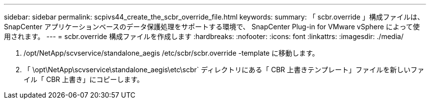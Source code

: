 ---
sidebar: sidebar 
permalink: scpivs44_create_the_scbr_override_file.html 
keywords:  
summary: 「 scbr.override 」構成ファイルは、 SnapCenter アプリケーションベースのデータ保護処理をサポートする環境で、 SnapCenter Plug-in for VMware vSphere によって使用されます。 
---
= scbr.override 構成ファイルを作成します
:hardbreaks:
:nofooter: 
:icons: font
:linkattrs: 
:imagesdir: ./media/


. /opt/NetApp/scvservice/standalone_aegis /etc/scbr/scbr.override -template に移動します。
. 「 \opt\NetApp\scvservice\standalone_aegis\etc\scbr` ディレクトリにある「 CBR 上書きテンプレート」ファイルを新しいファイル「 CBR 上書き」にコピーします。

